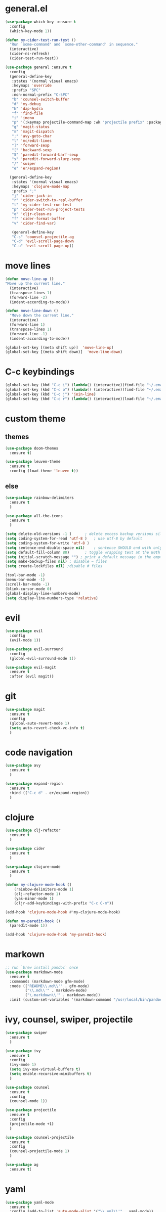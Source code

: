* general.el
#+BEGIN_SRC emacs-lisp
(use-package which-key :ensure t
  :config
  (which-key-mode 1))

(defun my-cider-test-run-test ()
  "Run `some-command' and `some-other-command' in sequence."
  (interactive)
  (cider-ns-refresh)
  (cider-test-run-test))

(use-package general :ensure t
  :config
  (general-define-key
   :states '(normal visual emacs)
   :keymaps 'override
   :prefix "SPC"
   :non-normal-prefix "C-SPC"
   "b" 'counsel-switch-buffer
   "d" 'my-debug
   "h" 'dap-hydra
   "f" 'find-file
   "i" 'imenu
   "p" '(:keymap projectile-command-map :wk "projectile prefix" :package projectile)
   "g" 'magit-status
   "m" 'magit-dispatch
   ";" 'avy-goto-char
   "l" 'mc/edit-lines
   "]" 'forward-sexp
   "[" 'backward-sexp
   "S" 'paredit-forward-barf-sexp
   "s" 'paredit-forward-slurp-sexp
   "/" 'swiper
   "e" 'er/expand-region)

  (general-define-key
   :states '(normal visual emacs)
   :keymaps 'clojure-mode-map
   :prefix ";"
   "j" 'cider-jack-in
   "r" 'cider-switch-to-repl-buffer
   "t" 'my-cider-test-run-test
   "p" 'cider-test-run-project-tests
   "o" 'cljr-clean-ns
   "f" 'cider-format-buffer
   "v" 'cider-find-var)

   (general-define-key
   "C-s" 'counsel-projectile-ag
   "C-d" 'evil-scroll-page-down
   "C-u" 'evil-scroll-page-up))
#+END_SRC

* move lines
#+BEGIN_SRC emacs-lisp
(defun move-line-up ()
"Move up the current line."
  (interactive)
  (transpose-lines 1)
  (forward-line -2)
  (indent-according-to-mode))

(defun move-line-down ()
  "Move down the current line."
  (interactive)
  (forward-line 1)
  (transpose-lines 1)
  (forward-line -1)
  (indent-according-to-mode))

(global-set-key [(meta shift up)]  'move-line-up)
(global-set-key [(meta shift down)]  'move-line-down)
#+END_SRC

* C-c keybindings
#+BEGIN_SRC emacs-lisp
(global-set-key (kbd "C-c i") (lambda() (interactive)(find-file "~/.emacs.d/init.el")))
(global-set-key (kbd "C-c o") (lambda() (interactive)(find-file "~/.emacs.d/config.org")))
(global-set-key (kbd "C-c j") 'join-line)
(global-set-key (kbd "C-c r") (lambda() (interactive)(load-file "~/.emacs.d/init.el")))
#+END_SRC

* custom theme
** themes
#+BEGIN_SRC emacs-lisp
(use-package doom-themes
  :ensure t)

(use-package leuven-theme 
  :ensure t
  :config (load-theme 'leuven t))
#+END_SRC

** else
#+BEGIN_SRC emacs-lisp
(use-package rainbow-delimiters
  :ensure t
  )

(use-package all-the-icons
  :ensure t
  )

(setq delete-old-versions -1 )		; delete excess backup versions silently
(setq coding-system-for-read 'utf-8 )	; use utf-8 by default
(setq coding-system-for-write 'utf-8 )
(setq sentence-end-double-space nil)	; sentence SHOULD end with only a point.
(setq default-fill-column 80)		; toggle wrapping text at the 80th character
(setq initial-scratch-message "") ; print a default message in the empty scratch buffer opened at startup
(setq make-backup-files nil) ; disable ~ files
(setq create-lockfiles nil) ;disable # files

(tool-bar-mode -1)
(menu-bar-mode -1)
(scroll-bar-mode -1)
(blink-cursor-mode 0)
(global-display-line-numbers-mode)
(setq display-line-numbers-type 'relative)

#+END_SRC

* evil
#+BEGIN_SRC emacs-lisp
(use-package evil
  :config
  (evil-mode 1))

(use-package evil-surround
  :config
  (global-evil-surround-mode 1))

(use-package evil-magit
  :ensure t
  :after (evil magit))
#+END_SRC

* git
#+BEGIN_SRC emacs-lisp
(use-package magit 
  :ensure t
  :config
  (global-auto-revert-mode 1)
  (setq auto-revert-check-vc-info t)
  )
#+END_SRC

* code navigation
#+BEGIN_SRC emacs-lisp
(use-package avy 
  :ensure t
  )

(use-package expand-region
  :ensure t
  :bind (("C-c d" . er/expand-region))
  )
#+END_SRC

* clojure
#+BEGIN_SRC emacs-lisp
(use-package clj-refactor
  :ensure t
  )

(use-package cider
  :ensure t
  )

(use-package clojure-mode
  :ensure t
  )

(defun my-clojure-mode-hook ()
    (rainbow-delimiters-mode 1)
    (clj-refactor-mode 1)
    (yas-minor-mode 1) 
    (cljr-add-keybindings-with-prefix "C-c C-m"))

(add-hook 'clojure-mode-hook #'my-clojure-mode-hook)

(defun my-paredit-hook ()
  (paredit-mode 1))

(add-hook 'clojure-mode-hook 'my-paredit-hook)
#+END_SRC

* markown
#+BEGIN_SRC emacs-lisp
;; run `brew install pandoc` once
(use-package markdown-mode
  :ensure t
  :commands (markdown-mode gfm-mode)
  :mode (("README\\.md\\'" . gfm-mode)
         ("\\.md\\'" . markdown-mode)
         ("\.markdown\\'" . markdown-mode))
  :init (custom-set-variables '(markdown-command "/usr/local/bin/pandoc")))
#+END_SRC
 
* ivy, counsel, swiper, projectile
#+BEGIN_SRC emacs-lisp
(use-package swiper
  :ensure t
  )

(use-package ivy
  :ensure t
  :config
  (ivy-mode 1)
  (setq ivy-use-virtual-buffers t)
  (setq enable-recursive-minibuffers t)
  )

(use-package counsel
  :ensure t
  :config
  (counsel-mode 1))

(use-package projectile
  :ensure t
  :config 
  (projectile-mode +1)
  )

(use-package counsel-projectile
  :ensure t
  :config
  (counsel-projectile-mode 1)
  )

(use-package ag 
  :ensure t)

#+END_SRC

* yaml
#+BEGIN_SRC emacs-lisp
(use-package yaml-mode
  :ensure t
  :config (add-to-list 'auto-mode-alist '("\\.yml\\'" . yaml-mode))
)
#+END_SRC

* exec-path
#+BEGIN_SRC emacs-lisp
(use-package exec-path-from-shell
  :ensure t
  :config
  (when (memq window-system '(mac ns x))
    (exec-path-from-shell-initialize))
  )
#+END_SRC

* neotree
#+BEGIN_SRC emacs-lisp
(use-package neotree 
  :ensure t
  :bind (("<f8>" . neotree-toggle))
  :config
  (setq neo-theme (if (display-graphic-p) 'icons 'arrow))
  (setq neo-window-fixed-size nil)
  )
#+END_SRC

* commenting
#+BEGIN_SRC emacs-lisp
(global-set-key (kbd "s-/") 'comment-line)
#+END_SRC

* org-mode
#+BEGIN_SRC emacs-lisp
(setq org-hide-emphasis-markers t)
#+END_SRC

* go
Note: Install gocode https://github.com/mdempsky/gocode first, required for go auto-complete.
#+BEGIN_SRC emacs-lisp
(require 'dap-go)
(use-package go-mode
  :ensure t
  :init
  :config
  (progn 
  (autoload 'go-mode "go-mode" nil t)
  (add-to-list 'auto-mode-alist '("\\.go\\'" . go-mode))
  (electric-pair-mode 1)
  (add-hook 'before-save-hook #'gofmt-before-save)))

(add-hook 'prog-mode-hook #'rainbow-delimiters-mode)
(add-hook 'go-mode-hook #'dap-mode)
(add-hook 'go-mode-hook #'dap-ui-mode)
(add-hook 'go-mode-hook #'paredit-mode)

(defun my-debug ()
  (interactive)
  (call-interactively 'dap-debug-last)
  (call-interactively 'dap-hydra))

(add-to-list 'load-path "~/go/src/github.com/mdempsky/gocode/emacs/")

(use-package popup
  :ensure t)
  
(use-package auto-complete
  :ensure t
  :after (popup))

(require 'go-autocomplete)
(require 'auto-complete-config)
(ac-config-default)

#+END_SRC

* iedit
Use shortcut C-; to mark all occurences. Edit 1 -> change all.
#+BEGIN_SRC emacs-lisp
(use-package iedit
  :ensure t
  )

#+END_SRC

* python
 #+BEGIN_SRC emacs-lisp
(use-package elpy
:ensure t
:init
(elpy-enable))

(use-package py-autopep8
  :ensure t
  :init
  (add-hook 'python-mode-hook 'py-autopep8-enable-on-save)
)
 
 #+END_SRC
 
